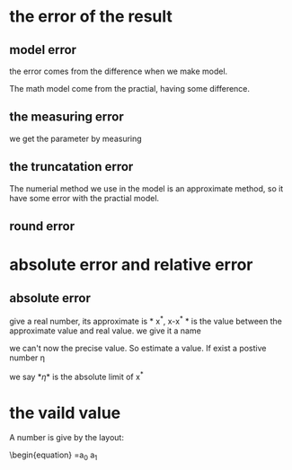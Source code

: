 
* the error of the result
** model error
the error comes from the difference when we make model.

The math model come from the practial, having some difference.
** the measuring error
we get the parameter by measuring

** the truncatation error
The numerial method we use in the model is an approximate method, so it have some error with the practial model.

** round error

* absolute error and relative error
** absolute error
give a real number, its approximate is * x^*, x-x^* * is the value between the approximate value and real value. we give it a name

\begin{equation}
\varepsilon  = x^* - x
\end{equation}
we can't now the precise value. So estimate a value. If exist a postive number \eta
\begin{equation}
|\varepsilon(x)| \leq \eta
\end{equation}
we say *\eta*  is the absolute limit of x^*

* the vaild value
  A number is give by the layout:
\begin{equation}
 =a_0 a_1
